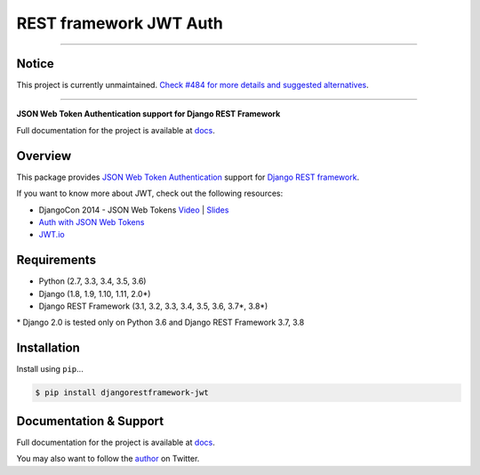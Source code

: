 REST framework JWT Auth
=======================

------------

Notice
------

This project is currently unmaintained. `Check #484 for more details and suggested alternatives`_.

------------

|build-status-image| |pypi-version|

**JSON Web Token Authentication support for Django REST Framework**

Full documentation for the project is available at `docs`_.

Overview
--------

This package provides `JSON Web Token Authentication`_ support for
`Django REST framework`_.

If you want to know more about JWT, check out the following resources:

-  DjangoCon 2014 - JSON Web Tokens `Video`_ \| `Slides`_
-  `Auth with JSON Web Tokens`_
-  `JWT.io`_

Requirements
------------

-  Python (2.7, 3.3, 3.4, 3.5, 3.6)
-  Django (1.8, 1.9, 1.10, 1.11, 2.0\*)
-  Django REST Framework (3.1, 3.2, 3.3, 3.4, 3.5, 3.6, 3.7\*, 3.8\*)

\* Django 2.0 is tested only on Python 3.6 and Django REST Framework 3.7, 3.8

Installation
------------

Install using ``pip``\ ...

.. code:: bash

    $ pip install djangorestframework-jwt

Documentation & Support
-----------------------

Full documentation for the project is available at `docs`_.

You may also want to follow the `author`_ on Twitter.

.. _Check #484 for more details and suggested alternatives: https://github.com/jpadilla/django-rest-framework-jwt/issues/484
.. _docs: https://jpadilla.github.io/django-rest-framework-jwt/
.. _JSON Web Token Authentication: http://tools.ietf.org/html/draft-ietf-oauth-json-web-token
.. _Django REST framework: http://django-rest-framework.org/
.. _Video: https://www.youtube.com/watch?v=825hodQ61bg
.. _Slides: https://speakerdeck.com/jpadilla/djangocon-json-web-tokens
.. _Auth with JSON Web Tokens: http://jpadilla.com/post/73791304724/auth-with-json-web-tokens
.. _JWT.io: http://jwt.io/
.. _author: https://twitter.com/blimp

.. |build-status-image| image:: https://secure.travis-ci.org/jpadilla/django-rest-framework-jwt.svg?branch=master
   :target: http://travis-ci.org/jpadilla/django-rest-framework-jwt?branch=master
.. |pypi-version| image:: https://img.shields.io/pypi/v/djangorestframework-jwt.svg
   :target: https://pypi.python.org/pypi/djangorestframework-jwt
